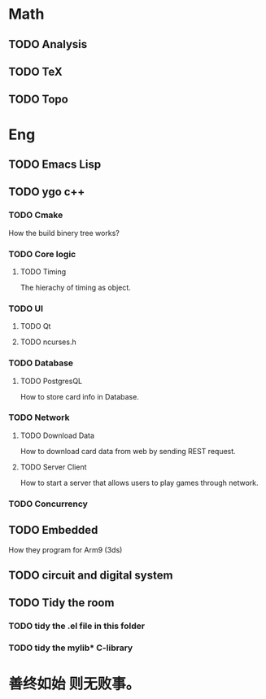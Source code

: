 * Math
** TODO Analysis
** TODO TeX
** TODO Topo
* Eng
** TODO Emacs Lisp
** TODO ygo c++
*** TODO Cmake
How the build binery tree works?
*** TODO Core logic
**** TODO Timing
 The hierachy of timing as object.
*** TODO UI
**** TODO Qt
**** TODO ncurses.h
*** TODO Database
**** TODO PostgresQL
     How to store card info in Database.
*** TODO Network
**** TODO Download Data
     How to download card data from web by sending REST request.
**** TODO Server Client
 How to start a server that allows users to play games through network.
*** TODO Concurrency
** TODO Embedded
 How they program for Arm9 (3ds)
** TODO circuit and digital system
** TODO Tidy the room
*** TODO tidy the .el file in this folder
*** TODO tidy the mylib* C-library
* 善终如始 则无败事。

